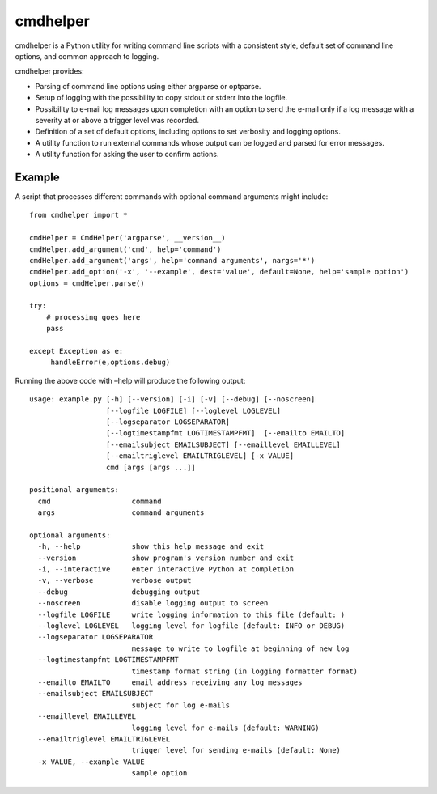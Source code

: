 cmdhelper
=========

cmdhelper is a Python utility for writing command line scripts with a
consistent style, default set of command line options, and common
approach to logging.

cmdhelper provides:

-  Parsing of command line options using either argparse or optparse.

-  Setup of logging with the possibility to copy stdout or stderr into
   the logfile.

-  Possibility to e-mail log messages upon completion with an option
   to send the e-mail only if a log message with a severity at or
   above a trigger level was recorded.

-  Definition of a set of default options, including options to set
   verbosity and logging options.

-  A utility function to run external commands whose output can be
   logged and parsed for error messages.

-  A utility function for asking the user to confirm actions.

Example
-------

A script that processes different commands with optional command
arguments might include:

::

    from cmdhelper import *

    cmdHelper = CmdHelper('argparse', __version__)
    cmdHelper.add_argument('cmd', help='command')
    cmdHelper.add_argument('args', help='command arguments', nargs='*')
    cmdHelper.add_option('-x', '--example', dest='value', default=None, help='sample option')
    options = cmdHelper.parse()

    try:
        # processing goes here
        pass

    except Exception as e:
         handleError(e,options.debug)

Running the above code with –help will produce the following output:

::

    usage: example.py [-h] [--version] [-i] [-v] [--debug] [--noscreen]
                      [--logfile LOGFILE] [--loglevel LOGLEVEL]
                      [--logseparator LOGSEPARATOR]
                      [--logtimestampfmt LOGTIMESTAMPFMT]  [--emailto EMAILTO]
                      [--emailsubject EMAILSUBJECT] [--emaillevel EMAILLEVEL]
                      [--emailtriglevel EMAILTRIGLEVEL] [-x VALUE]
                      cmd [args [args ...]]

    positional arguments:
      cmd                   command
      args                  command arguments

    optional arguments:
      -h, --help            show this help message and exit
      --version             show program's version number and exit
      -i, --interactive     enter interactive Python at completion
      -v, --verbose         verbose output
      --debug               debugging output
      --noscreen            disable logging output to screen
      --logfile LOGFILE     write logging information to this file (default: )
      --loglevel LOGLEVEL   logging level for logfile (default: INFO or DEBUG)
      --logseparator LOGSEPARATOR
                            message to write to logfile at beginning of new log
      --logtimestampfmt LOGTIMESTAMPFMT
                            timestamp format string (in logging formatter format)
      --emailto EMAILTO     email address receiving any log messages
      --emailsubject EMAILSUBJECT
                            subject for log e-mails
      --emaillevel EMAILLEVEL
                            logging level for e-mails (default: WARNING)
      --emailtriglevel EMAILTRIGLEVEL
                            trigger level for sending e-mails (default: None)
      -x VALUE, --example VALUE
                            sample option

